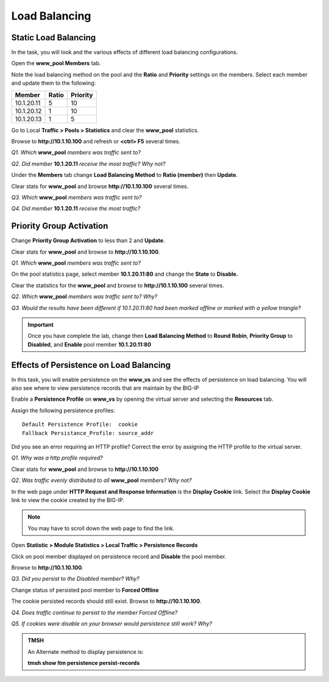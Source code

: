 Load Balancing
==============

Static Load Balancing
---------------------

In the task, you will look and the various effects of different load
balancing configurations.

Open the **www\_pool Members** tab.

Note the load balancing method on the pool and the **Ratio** and
**Priority** settings on the members. Select each member and update them
to the following:

+--------------+-------------+----------------+
| **Member**   | **Ratio**   | **Priority**   |
+==============+=============+================+
| 10.1.20.11   | 5           | 10             |
+--------------+-------------+----------------+
| 10.1.20.12   | 1           | 10             |
+--------------+-------------+----------------+
| 10.1.20.13   | 1           | 5              |
+--------------+-------------+----------------+

Go to Local **Traffic > Pools > Statistics** and clear the **www\_pool**
statistics.

Browse to **http://10.1.10.100** and refresh or **<ctrl> F5** several
times.

*Q1. Which* **www\_pool** *members was traffic sent to?*

*Q2. Did member* **10.1.20.11** *receive the most traffic?   Why not?*

Under the **Members** tab change **Load Balancing Method** to **Ratio
(member)** then **Update**.

Clear stats for **www\_pool** and browse **http://10.1.10.100** several
times.

*Q3. Which* **www\_pool** *members was traffic sent to?*

*Q4. Did member* **10.1.20.11** *receive the most traffic?*

Priority Group Activation
-------------------------

Change **Priority Group Activation** to less than 2 and **Update**.

Clear stats for **www\_pool** and browse to **http://10.1.10.100**.

*Q1. Which* **www\_pool** *members was traffic sent to?*

On the pool statistics page, select member **10.1.20.11:80** and change
the **State** to **Disable.**

Clear the statistics for the **www\_pool** and browse to
**http://10.1.10.100** several times.

*Q2. Which* **www\_pool** *members was traffic sent to?  Why?*

*Q3. Would the results have been different if 10.1.20.11:80 had been
marked offline or marked with a yellow triangle?*

.. IMPORTANT::

   Once you have complete the lab, change then **Load
   Balancing Method** to **Round Robin**, **Priority Group** to
   **Disabled**, and **Enable** pool member **10.1.20.11:80**

Effects of Persistence on Load Balancing
----------------------------------------

In this task, you will enable persistence on the **www\_vs** and see the
effects of persistence on load balancing. You will also see where to
view persistence records that are maintain by the BIG-IP

Enable a **Persistence Profile** on **www\_vs** by opening the virtual
server and selecting the **Resources** tab.

Assign the following persistence profiles::

   Default Persistence Profile:  cookie
   Fallback Persistance_Profile: source_addr

Did you see an error requiring an HTTP profile? Correct the error by assigning the HTTP profile to the virtual server.

*Q1. Why was a http profile required?*

Clear stats for **www\_pool** and browse to **http://10.1.10.100**

*Q2. Was traffic evenly distributed to all* **www\_pool** *members? Why
not?*

In the web page under **HTTP Request and Response Information** is 
the **Display Cookie** link. Select the **Display Cookie** link to view the cookie created by the BIG-IP.

.. NOTE::

   You may have to scroll down the web page to find the link.

Open **Statistic > Module Statistics > Local Traffic > Persistence
Records**

Click on pool member displayed on persistence record and **Disable** the
pool member.

Browse to **http://10.1.10.100**.

*Q3. Did you persist to the Disabled member?  Why?*

Change status of persisted pool member to **Forced Offline**

The cookie persisted records should still exist.  Browse to **http://10.1.10.100**.

*Q4. Does traffic continue to persist to the member Forced Offline?*

*Q5. If cookies were disable on your browser would persistence still
work?  Why?*

.. admonition:: TMSH

   An Alternate method to display persistence is:
 
   **tmsh show ltm persistence persist-records**
